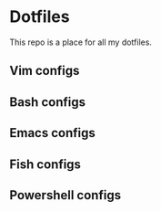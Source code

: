 * Dotfiles
 This repo is a place for all my dotfiles.

** Vim configs

** Bash configs

** Emacs configs

** Fish configs

** Powershell configs
